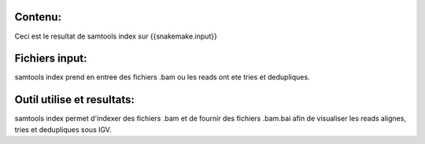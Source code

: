 Contenu:
=========
Ceci est le resultat de samtools index sur {{snakemake.input}}


Fichiers input:
===============
samtools index prend en entree des fichiers .bam ou les reads ont ete tries et dedupliques.


Outil utilise et resultats:
===========================
samtools index permet d'indexer des fichiers .bam et de fournir des fichiers .bam.bai afin de visualiser les reads alignes, tries et dedupliques sous IGV.
